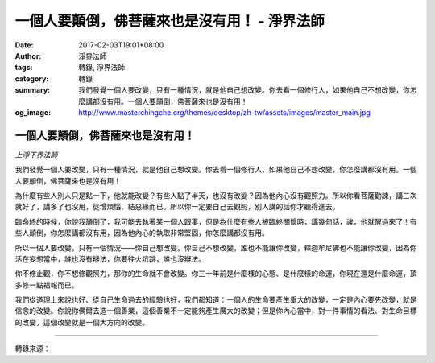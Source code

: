 一個人要顛倒，佛菩薩來也是沒有用！ - 淨界法師
#############################################

:date: 2017-02-03T19:01+08:00
:author: 淨界法師
:tags: 轉錄, 淨界法師
:category: 轉錄
:summary: 我們發覺一個人要改變，只有一種情況，就是他自己想改變。你去看一個修行人，如果他自己不想改變，你怎麼講都沒有用。一個人要顛倒，佛菩薩來也是沒有用！
:og_image: http://www.masterchingche.org/themes/desktop/zh-tw/assets/images/master_main.jpg


.. image:: https://scontent-tpe1-1.xx.fbcdn.net/v/t1.0-9/16386897_1916187558615774_1565219116808269473_n.jpg?oh=8b71ff33fcc757f7740e870ccd278ed3&oe=590F8C6C
   :align: center
   :alt: 一個人要顛倒，佛菩薩來也是沒有用！

一個人要顛倒，佛菩薩來也是沒有用！
++++++++++++++++++++++++++++++++++

*上淨下界法師*

我們發覺一個人要改變，只有一種情況，就是他自己想改變。你去看一個修行人，如果他自己不想改變，你怎麼講都沒有用。一個人要顛倒，佛菩薩來也是沒有用！

為什麼有些人別人只是點一下，他就能改變？有些人點了半天，也沒有改變？因為他內心沒有觀照力。所以你看菩薩勸諫，講三次就好了，講多了也沒用，徒增煩惱、結惡緣而已。所以你一定要自己去觀照，別人講的話你才聽得進去。

臨命終的時候，你說我顛倒了，我可能去執著某一個人跟事，但是為什麼有些人被臨終關懷時，講幾句話，誒，他就醒過來了！有些人顛倒，你怎麼講都沒有用，因為他內心的執取非常堅固，你怎麼講都沒有用。

所以一個人要改變，只有一個情況——你自己想改變。你自己不想改變，誰也不能讓你改變，釋迦牟尼佛也不能讓你改變，因為你活在妄想當中，誰也沒有辦法，你要往火坑跳，誰也沒辦法。

你不修止觀，你不想修觀照力，那你的生命就不會改變。你三十年前是什麼樣的心態、是什麼樣的命運，你現在還是什麼命運，頂多修一點福報而已。

我們從道理上來說也好、從自己生命過去的經驗也好，我們都知道：一個人的生命要產生重大的改變，一定是內心要先改變，就是信念的改變。你說你偶爾去造一個善業，這個善業不一定能夠產生廣大的改變；但是你內心當中，對一件事情的看法、對生命目標的改變，這個改變就是一個大方向的改變。

----

轉錄來源：

.. raw:: html

  <iframe src="https://www.facebook.com/plugins/post.php?href=https%3A%2F%2Fwww.facebook.com%2Fwww.masterchingche.org%2Fposts%2F1916187558615774%3A0&width=500" width="500" height="479" style="border:none;overflow:hidden" scrolling="no" frameborder="0" allowTransparency="true"></iframe>

.. _淨界法師: http://www.masterchingche.org/zh-tw/master_main.php
